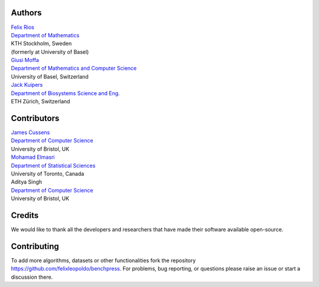 Authors
################

| `Felix Rios <https://www.kth.se/profile/flrios?l=en>`_
| `Department of Mathematics <https://www.kth.se/math/mathematics-of-data/mathematics-of-data-and-ai-1.947023>`_
| KTH Stockholm, Sweden
| (formerly at University of Basel)

| `Giusi Moffa <https://dmi.unibas.ch/en/persons/moffa-giusi/>`_
| `Department of Mathematics and Computer Science <https://dmi.unibas.ch/en/>`_
| University of Basel, Switzerland

| `Jack Kuipers <https://bsse.ethz.ch/cbg/group/people/person-detail.MjA3Mjc0.TGlzdC81MTYsOTQ0ODM3Mzc2.html>`_
| `Department of Biosystems Science and Eng. <https://bsse.ethz.ch/>`_
| ETH Zürich, Switzerland

Contributors
############

| `James Cussens <https://research-information.bris.ac.uk/en/persons/james-cussens>`_
| `Department of Computer Science <http://www.bristol.ac.uk/engineering/departments/computerscience/>`_
| University of Bristol, UK

| `Mohamad Elmasri <https://sites.google.com/view/mohamadelmasri/home>`_
| `Department of Statistical Sciences  <https://www.statistics.utoronto.ca/>`_
| University of Toronto, Canada

| Aditya Singh
| `Department of Computer Science <http://www.bristol.ac.uk/engineering/departments/computerscience/>`_
| University of Bristol, UK

Credits
########

We would like to thank all the developers and researchers that have made their software available open-source.

Contributing
#################

To add more algorithms, datasets or other functionalities fork the repository https://github.com/felixleopoldo/benchpress.
For problems, bug reporting, or questions please raise an issue or start a discussion there.
